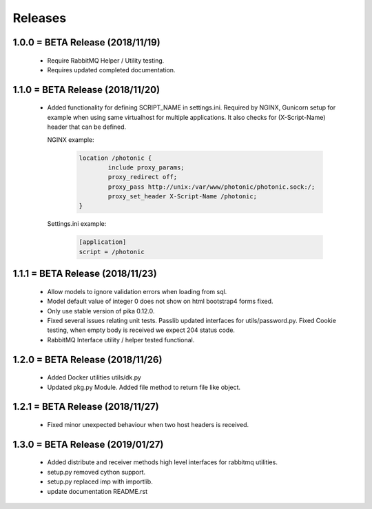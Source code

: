 Releases
########

1.0.0 = BETA Release (2018/11/19)
---------------------------------

   * Require RabbitMQ Helper / Utility testing.
   * Requires updated completed documentation.

1.1.0 = BETA Release (2018/11/20)
---------------------------------

    * Added functionality for defining SCRIPT_NAME in settings.ini.
      Required by NGINX, Gunicorn setup for example when
      using same virtualhost for multiple applications.
      It also checks for (X-Script-Name) header that can be defined.

      NGINX example:

        .. code::

                location /photonic {
                        include proxy_params;
                        proxy_redirect off;
                        proxy_pass http://unix:/var/www/photonic/photonic.sock:/;
                        proxy_set_header X-Script-Name /photonic;
                }

      Settings.ini example:

         .. code::

                [application]
                script = /photonic


1.1.1 = BETA Release (2018/11/23)
---------------------------------

   * Allow models to ignore validation errors when loading from sql.
   * Model default value of integer 0 does not show on html bootstrap4 forms fixed.
   * Only use stable version of pika 0.12.0.
   * Fixed several issues relating unit tests.
     Passlib updated interfaces for utils/password.py.
     Fixed Cookie testing, when empty body is received we expect 204 status code.
   * RabbitMQ Interface utility / helper tested functional.

1.2.0 = BETA Release (2018/11/26)
---------------------------------

   * Added Docker utilities utils/dk.py
   * Updated pkg.py Module. 
     Added file method to return file like object.

1.2.1 = BETA Release (2018/11/27)
---------------------------------

   * Fixed minor unexpected behaviour when two host headers is received.

1.3.0 = BETA Release (2019/01/27)
---------------------------------

   * Added distribute and receiver methods high level interfaces for
     rabbitmq utilities.
   * setup.py removed cython support.
   * setup.py replaced imp with importlib.
   * update documentation README.rst

